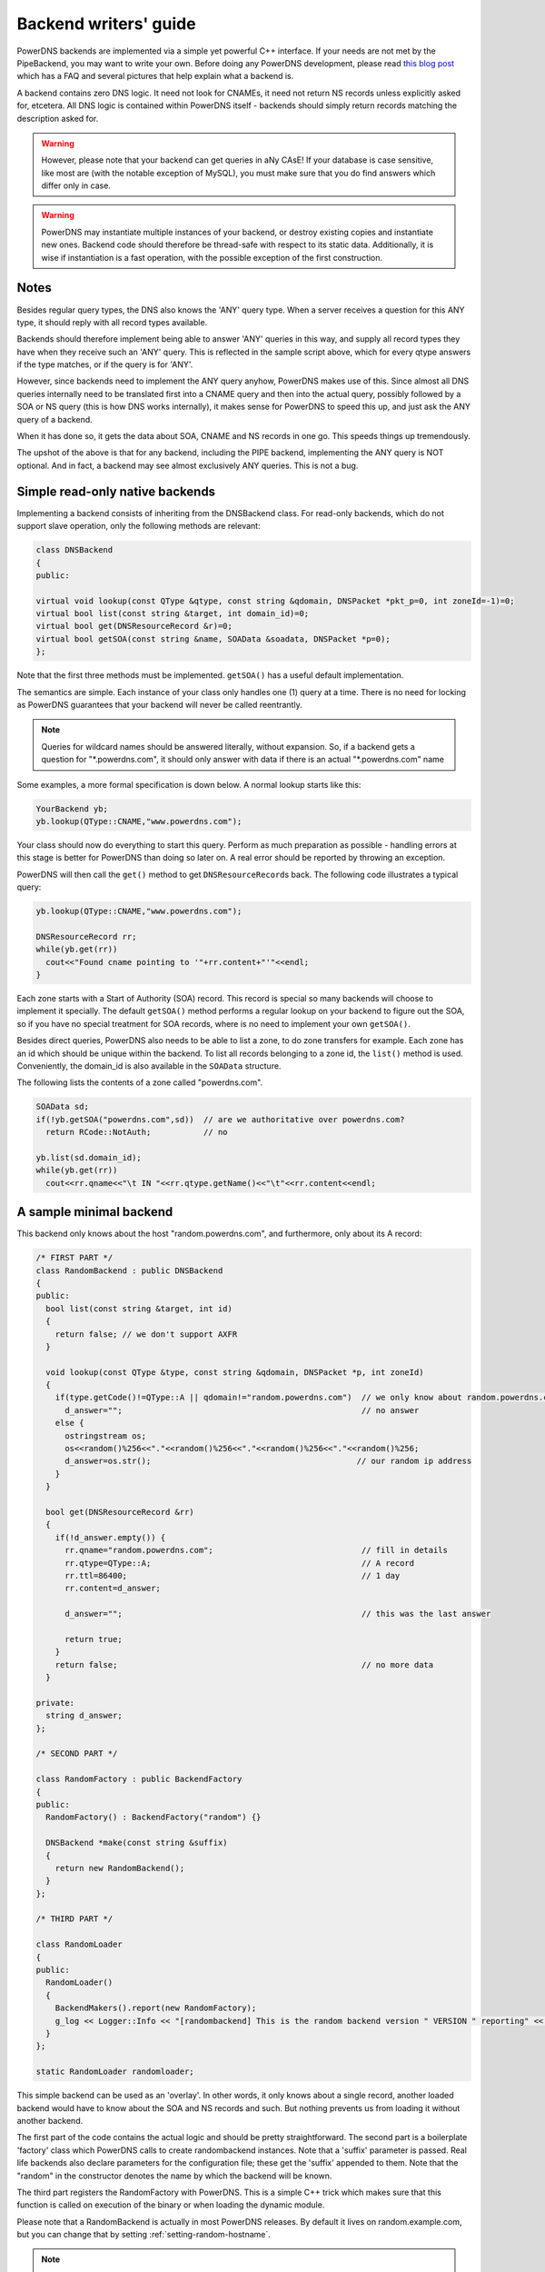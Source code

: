 Backend writers' guide
======================

PowerDNS backends are implemented via a simple yet powerful C++
interface. If your needs are not met by the PipeBackend, you may want to
write your own. Before doing any PowerDNS development, please read `this blog
post <http://blog.powerdns.com/2015/06/23/what-is-a-powerdns-backend-and-how-do-i-make-it-send-an-nxdomain/>`__
which has a FAQ and several pictures that help explain what a backend
is.

A backend contains zero DNS logic. It need not look for CNAMEs, it need
not return NS records unless explicitly asked for, etcetera. All DNS
logic is contained within PowerDNS itself - backends should simply
return records matching the description asked for.

.. warning::
  However, please note that your backend can get queries in
  aNy CAsE! If your database is case sensitive, like most are (with the
  notable exception of MySQL), you must make sure that you do find answers
  which differ only in case.

.. warning::
  PowerDNS may instantiate multiple instances of your
  backend, or destroy existing copies and instantiate new ones. Backend
  code should therefore be thread-safe with respect to its static data.
  Additionally, it is wise if instantiation is a fast operation, with the
  possible exception of the first construction.

Notes
-----

Besides regular query types, the DNS also knows the 'ANY' query type.
When a server receives a question for this ANY type, it should reply
with all record types available.

Backends should therefore implement being able to answer 'ANY' queries
in this way, and supply all record types they have when they receive
such an 'ANY' query. This is reflected in the sample script above, which
for every qtype answers if the type matches, or if the query is for
'ANY'.

However, since backends need to implement the ANY query anyhow, PowerDNS
makes use of this. Since almost all DNS queries internally need to be
translated first into a CNAME query and then into the actual query,
possibly followed by a SOA or NS query (this is how DNS works
internally), it makes sense for PowerDNS to speed this up, and just ask
the ANY query of a backend.

When it has done so, it gets the data about SOA, CNAME and NS records in
one go. This speeds things up tremendously.

The upshot of the above is that for any backend, including the PIPE
backend, implementing the ANY query is NOT optional. And in fact, a
backend may see almost exclusively ANY queries. This is not a bug.

Simple read-only native backends
--------------------------------

Implementing a backend consists of inheriting from the DNSBackend class.
For read-only backends, which do not support slave operation, only the
following methods are relevant:

.. code-block:: cpp

        class DNSBackend
        {
        public:

        virtual void lookup(const QType &qtype, const string &qdomain, DNSPacket *pkt_p=0, int zoneId=-1)=0;
        virtual bool list(const string &target, int domain_id)=0;
        virtual bool get(DNSResourceRecord &r)=0;
        virtual bool getSOA(const string &name, SOAData &soadata, DNSPacket *p=0);
        };

Note that the first three methods must be implemented. ``getSOA()`` has
a useful default implementation.

The semantics are simple. Each instance of your class only handles one
(1) query at a time. There is no need for locking as PowerDNS guarantees
that your backend will never be called reentrantly.

.. note::
  Queries for wildcard names should be answered literally,
  without expansion. So, if a backend gets a question for
  "\*.powerdns.com", it should only answer with data if there is an actual
  "\*.powerdns.com" name

Some examples, a more formal specification is down below. A normal
lookup starts like this:

.. code-block:: cpp

        YourBackend yb;
        yb.lookup(QType::CNAME,"www.powerdns.com");

Your class should now do everything to start this query. Perform as much
preparation as possible - handling errors at this stage is better for
PowerDNS than doing so later on. A real error should be reported by
throwing an exception.

PowerDNS will then call the ``get()`` method to get
``DNSResourceRecord``\ s back. The following code illustrates a typical
query:

.. code-block:: cpp

        yb.lookup(QType::CNAME,"www.powerdns.com");

        DNSResourceRecord rr;
        while(yb.get(rr))
          cout<<"Found cname pointing to '"+rr.content+"'"<<endl;
        }

Each zone starts with a Start of Authority (SOA) record. This record is
special so many backends will choose to implement it specially. The
default ``getSOA()`` method performs a regular lookup on your backend to
figure out the SOA, so if you have no special treatment for SOA records,
where is no need to implement your own ``getSOA()``.

Besides direct queries, PowerDNS also needs to be able to list a zone,
to do zone transfers for example. Each zone has an id which should be
unique within the backend. To list all records belonging to a zone id,
the ``list()`` method is used. Conveniently, the domain_id is also
available in the ``SOAData`` structure.

The following lists the contents of a zone called "powerdns.com".

.. code-block:: cpp

        SOAData sd;
        if(!yb.getSOA("powerdns.com",sd))  // are we authoritative over powerdns.com?
          return RCode::NotAuth;           // no

        yb.list(sd.domain_id);
        while(yb.get(rr))
          cout<<rr.qname<<"\t IN "<<rr.qtype.getName()<<"\t"<<rr.content<<endl;

A sample minimal backend
------------------------

This backend only knows about the host "random.powerdns.com", and
furthermore, only about its A record:

.. code-block:: cpp

    /* FIRST PART */
    class RandomBackend : public DNSBackend
    {
    public:
      bool list(const string &target, int id)
      {
        return false; // we don't support AXFR
      }

      void lookup(const QType &type, const string &qdomain, DNSPacket *p, int zoneId)
      {
        if(type.getCode()!=QType::A || qdomain!="random.powerdns.com")  // we only know about random.powerdns.com A
          d_answer="";                                                  // no answer
        else {
          ostringstream os;
          os<<random()%256<<"."<<random()%256<<"."<<random()%256<<"."<<random()%256;
          d_answer=os.str();                                           // our random ip address
        }
      }

      bool get(DNSResourceRecord &rr)
      {
        if(!d_answer.empty()) {
          rr.qname="random.powerdns.com";                               // fill in details
          rr.qtype=QType::A;                                            // A record
          rr.ttl=86400;                                                 // 1 day
          rr.content=d_answer;

          d_answer="";                                                  // this was the last answer

          return true;
        }
        return false;                                                   // no more data
      }

    private:
      string d_answer;
    };

    /* SECOND PART */

    class RandomFactory : public BackendFactory
    {
    public:
      RandomFactory() : BackendFactory("random") {}

      DNSBackend *make(const string &suffix)
      {
        return new RandomBackend();
      }
    };

    /* THIRD PART */

    class RandomLoader
    {
    public:
      RandomLoader()
      {
        BackendMakers().report(new RandomFactory);
        g_log << Logger::Info << "[randombackend] This is the random backend version " VERSION " reporting" << endl;
      }
    };

    static RandomLoader randomloader;

This simple backend can be used as an 'overlay'. In other words, it only
knows about a single record, another loaded backend would have to know
about the SOA and NS records and such. But nothing prevents us from
loading it without another backend.

The first part of the code contains the actual logic and should be
pretty straightforward. The second part is a boilerplate 'factory' class
which PowerDNS calls to create randombackend instances. Note that a
'suffix' parameter is passed. Real life backends also declare parameters
for the configuration file; these get the 'suffix' appended to them.
Note that the "random" in the constructor denotes the name by which the
backend will be known.

The third part registers the RandomFactory with PowerDNS. This is a
simple C++ trick which makes sure that this function is called on
execution of the binary or when loading the dynamic module.

Please note that a RandomBackend is actually in most PowerDNS releases.
By default it lives on random.example.com, but you can change that by
setting :ref:`setting-random-hostname`.

.. note::
  This simple backend neglects to handle case properly!

Interface definition
--------------------

Classes
~~~~~~~

.. cpp:class:: DNSResourceRecord

.. cpp:member:: std::string DNSResourceRecord::qname

  Name of this record

.. cpp:member:: QType DNSResourceRecord::qtype

  Query type of this record

.. cpp:member:: std::string DNSResourceRecord::content

  ASCII representation of the right-hand side

.. cpp:member:: uint32_t DNSResourceRecord::ttl

  Time To Live of this record

.. cpp:member:: int DNSResourceRecord::domain_id

  ID of the domain this record belongs to

.. cpp:member:: time_t DNSResourceRecord::last_modified

   If unzero, last time_t this record was changed

.. cpp:member:: bool DNSResourceRecord::auth

  Used for DNSSEC operations. See :doc:`../dnssec/migration`. 
  It is also useful to check out the ``rectifyZone()`` in pdnsutil.cc.

.. cpp:member:: bool DNSResourceRecord::disabled

  If set, this record is not to be served to DNS clients.
  Backends should not make these records available to PowerDNS unless indicated otherwise.

.. cpp:class:: SOAData

.. cpp:member:: string SOAData::nameserver

  Name of the master nameserver of this zone

.. cpp:member:: string SOAData::hostmaster

  Hostmaster of this domain. May contain an @

.. cpp:member:: uint32_t SOAData::serial

  Serial number of this zone

.. cpp:member:: uint32_t SOAData::refresh

  How often this zone should be refreshed

.. cpp:member:: uint32_t SOAData::retry

  How often a failed zone pull should be retried.

.. cpp:member:: u_int32_t SOAData::expire

  If zone pulls failed for this long, retire records

.. cpp:member:: uint32_t SOAData::default_ttl

  Difficult

.. cpp:member:: int SOAData::domain_id

  The ID of the domain within this backend. Must be filled!

.. cpp:member:: DNSBackend* SOAData::db

  Pointer to the backend that feels authoritative for a domain and can act as a slave

Methods
~~~~~~~

.. cpp:function:: void DNSBackend::lookup(const QType &qtype, const string &qdomain, DNSPacket *pkt=0, int zoneId=-1)

  This function is used to initiate a straight lookup for a record of name
  'qdomain' and type 'qtype'. A QType can be converted into an integer by
  invoking its ``getCode()`` method and into a string with the
  ``getCode()``.

  The original question may or may not be passed in the pointer pkt. If it
  is, you can retrieve information about who asked the question with the
  ``pkt->getRemote()`` method.

  Note that **qdomain** can be of any case and that your backend should
  make sure it is in effect case insensitive. Furthermore, the case of the
  original question should be retained in answers returned by ``get()``!

  Finally, the domain_id might also be passed indicating that only
  answers from the indicated zone need apply. This can both be used as a
  restriction or as a possible speedup, hinting your backend where the
  answer might be found.

  If initiated successfully, as indicated by returning **true**, answers
  should be made available over the ``get()`` method.

  Should throw an PDNSException if an error occurred accessing the
  database. Returning otherwise indicates that the query was started
  successfully. If it is known that no data is available, no exception
  should be thrown! An exception indicates that the backend considers
  itself broken - not that no answers are available for a question.

  It is legal to return here, and have the first call to ``get()`` return
  false. This is interpreted as 'no data'.

.. cpp:function:: bool DNSBackend::list(int domain_id, bool include_disabled=false)

  Initiates a list of the indicated domain. Records should then be made
  available via the ``get()`` method. Need not include the SOA record. If
  it is, PowerDNS will not get confused. If include_disabled is given as
  true, records that are configured but should not be served to DNS
  clients must also be made available.

  Should return false if the backend does not consider itself
  authoritative for this zone. Should throw an PDNSException if an error
  occurred accessing the database. Returning true indicates that data is
  or should be available.

.. cpp:function:: bool DNSBackend::get(DNSResourceRecord &rr)

  Request a DNSResourceRecord from a query started by ``get()`` of
  ``list()``. If this functions returns **true**, **rr** has been filled
  with data. When it returns false, no more data is available, and **rr**
  does not contain new data. A backend should make sure that it either
  fills out all fields of the DNSResourceRecord or resets them to their
  default values.

  The qname field of the DNSResourceRecord should be filled out with the
  exact ``qdomain`` passed to lookup, preserving its case. So if a query
  for 'CaSe.yourdomain.com' comes in and your database contains data for
  'case.yourdomain.com', the qname field of rr should contain
  'CaSe.yourdomain.com'!

  Should throw an PDNSException in case a database error occurred.

.. cpp:function:: bool DNSBackend::getSOA(const string &name, SOAData &soadata)

  If the backend considers itself authoritative over domain ``name``, this
  method should fill out the passed **SOAData** structure and return a
  positive number. If the backend is functioning correctly, but does not
  consider itself authoritative, it should return 0. In case of errors, an
  PDNSException should be thrown.

Reporting errors
----------------

To report errors, the Logger class is available which works mostly like
an iostream. Example usage is as shown above in the RandomBackend. Note
that it is very important that each line is ended with **endl** as your
message won't be visible otherwise.

To indicate the importance of an error, the standard syslog errorlevels
are available. They can be set by outputting ``Logger::Critical``,
``Logger::Error``, ``Logger::Warning``, ``Logger::Notice``,
``Logger::Info`` or ``Logger::Debug`` to ``L``, in descending order of
graveness.

Declaring and reading configuration details
-------------------------------------------

It is highly likely that a backend needs configuration details. On
launch, these parameters need to be declared with PowerDNS so it knows
it should accept them in the configuration file and on the command line.
Furthermore, they will be listed in the output of ``--help``.

Declaring arguments is done by implementing the member function
``declareArguments()`` in the factory class of your backend. PowerDNS
will call this method after launching the backend.

In the ``declareArguments()`` method, the function ``declare()`` is
available. The exact definitions:

.. cpp:function:: void DNSBackend::declareArguments(const string &suffix="")

  This method is called to allow a backend to register configurable
  parameters. The suffix is the sub-name of this module. There is no need
  to touch this suffix, just pass it on to the declare method.

.. cpp:function:: void DNSBackend::declare(const string &suffix, const string &param, const string &explanation, const string &value)

  The suffix is passed to your method, and can be passed on to declare.
  **param** is the name of your parameter. **explanation** is what will
  appear in the output of --help. Furthermore, a default value can be
  supplied in the **value** parameter.

  A sample implementation:

  .. code-block:: cpp

      void declareArguments(const string &suffix)
      {
        declare(suffix,"dbname","Pdns backend database name to connect to","powerdns");
        declare(suffix,"user","Pdns backend user to connect as","powerdns");
        declare(suffix,"host","Pdns backend host to connect to","");
        declare(suffix,"password","Pdns backend password to connect with","");
      }

  After the arguments have been declared, they can be accessed from your
  backend using the ``mustDo()``, ``getArg()`` and ``getArgAsNum()``
  methods. The are defined as follows in the DNSBackend class:

.. cpp:function:: void DNSBackend::setArgPrefix(const string &prefix)

  Must be called before any of the other accessing functions are used.
  Typical usage is '``setArgPrefix("mybackend"+suffix)``' in the
  constructor of a backend.

.. cpp:function:: bool DNSBackend::mustDo(const string &key)

  Returns true if the variable ``key`` is set to anything but 'no'.

.. cpp:function:: const string& DNSBackend::getArg(const string &key)

  Returns the exact value of a parameter.

.. cpp:function:: int DNSBackend::getArgAsNum(const string &key)

  Returns the numerical value of a parameter. Uses ``atoi()`` internally

  Sample usage from the BindBackend: getting the 'check-interval' setting:

  .. code-block:: cpp

      if(!safeGetBBDomainInfo(i->name, &bbd)) {
        bbd.d_id=domain_id++;
        bbd.setCheckInterval(getArgAsNum("check-interval"));
        bbd.d_lastnotified=0;
        bbd.d_loaded=false;
      }


.. _rw-slave:

Read/write slave-capable backends
---------------------------------

The backends above are 'natively capable' in that they contain all data
relevant for a domain and do not pull in data from other nameservers. To
enable storage of information, a backend must be able to do more.

Before diving into the details of the implementation some theory is in
order. Slave domains are pulled from the master. PowerDNS needs to know
for which domains it is to be a slave, and for each slave domain, what
the IP address of the master is.

A slave zone is pulled from a master, after which it is 'fresh', but
this is only temporary. In the SOA record of a zone there is a field
which specifies the 'refresh' interval. After that interval has elapsed,
the slave nameserver needs to check at the master ff the serial number
there is higher than what is stored in the backend locally.

If this is the case, PowerDNS dubs the domain 'stale', and schedules a
transfer of data from the remote. This transfer remains scheduled until
the serial numbers remote and locally are identical again.

This theory is implemented by the ``getUnfreshSlaveInfos`` method, which
is called on all backends periodically. This method fills a vector of
**SlaveDomain**\ s with domains that are unfresh and possibly stale.

PowerDNS then retrieves the SOA of those domains remotely and locally
and creates a list of stale domains. For each of these domains, PowerDNS
starts a zone transfer to resynchronise. Because zone transfers can
fail, it is important that the interface to the backend allows for
transaction semantics because a zone might otherwise be left in a
halfway updated situation.

The following excerpt from the DNSBackend shows the relevant functions:

.. code-block:: cpp

          class DNSBackend {
          public:
               /* ... */
               virtual bool getDomainInfo(const string &domain, DomainInfo &di);
           virtual bool isMaster(const string &name, const string &ip);
           virtual bool startTransaction(const string &qname, int id);
           virtual bool commitTransaction();
           virtual bool abortTransaction();
           virtual bool feedRecord(const DNSResourceRecord &rr, string *ordername=0);
           virtual void getUnfreshSlaveInfos(vector<DomainInfo>* domains);
           virtual void setFresh(uint32_t id);
               /* ... */
         }

The mentioned DomainInfo struct looks like this:

.. cpp:class:: DomainInfo

.. cpp:member:: uint32_t DomainInfo::id

  ID of this zone within this backend

.. cpp:member:: string DomainInfo::master

  IP address of the master of this domain, if any

.. cpp:member:: uint32_t DomainInfo::serial

  Serial number of this zone

.. cpp:member:: uint32_t DomainInfo::notified_serial

  Last serial number of this zone that slaves have seen

.. cpp:member:: time_t DomainInfo::last_check

  Last time this zone was checked over at the master for changes

.. cpp:member:: enum DomainKind DomainInfo::kind

  Type of zone

.. cpp:member:: DNSBackend* DomainInfo::backend

  Pointer to the backend that feels authoritative for a domain and can act as a slave

.. cpp:enum:: DomainKind

  The kind of domain, one of {Master,Slave,Native}.

These functions all have a default implementation that returns false -
which explains that these methods can be omitted in simple backends.
Furthermore, unlike with simple backends, a slave capable backend must
make sure that the 'DNSBackend \*db' field of the SOAData record is
filled out correctly - it is used to determine which backend will house
this zone.

.. cpp:function:: bool DomainInfo::isMaster(const string &name, const string &ip)

  If a backend considers itself a slave for the domain **name** and if the
  IP address in **ip** is indeed a master, it should return true. False
  otherwise. This is a first line of checks to guard against reloading a
  domain unnecessarily.

.. cpp:function:: void DomainInfo::getUnfreshSlaveInfos(vector\<DomainInfo\>* domains)

  When called, the backend should examine its list of slave domains and
  add any unfresh ones to the domains vector.

.. cpp:function:: bool DomainInfo::getDomainInfo(const string &name, DomainInfo & di)

  This is like ``getUnfreshSlaveInfos``, but for a specific domain. If the
  backend considers itself authoritative for the named zone, ``di`` should
  be filled out, and 'true' be returned. Otherwise return false.

.. cpp:function:: bool DomainInfo::startTransaction(const string &qname, int id)

  When called, the backend should start a transaction that can be
  committed or rolled back atomically later on. In SQL terms, this
  function should **BEGIN** a transaction and **DELETE** all records.

.. cpp:function:: bool DomainInfo::feedRecord(const DNSResourceRecord &rr, string *ordername)

  Insert this record.

.. cpp:function:: bool DomainInfo::commitTransaction()

  Make the changes effective. In SQL terms, execute **COMMIT**.

.. cpp:function:: bool DomainInfo::abortTransaction()

  Abort changes. In SQL terms, execute **ABORT**.

.. cpp:function:: bool DomainInfo::setFresh()

  Indicate that a domain has either been updated or refreshed without the
  need for a retransfer. This causes the domain to vanish from the vector
  modified by ``getUnfreshSlaveInfos()``.

PowerDNS will always call ``startTransaction()`` before making calls to
``feedRecord()``. Although it is likely that ``abortTransaction()`` will
be called in case of problems, backends should also be prepared to abort
from their destructor.

The actual code in PowerDNS is currently:

.. code-block:: cpp

        Resolver resolver;
        resolver.axfr(remote,domain.c_str());

        db->startTransaction(domain, domain_id);
        g_log<<Logger::Error<<"AXFR started for '"<<domain<<"'"<<endl;
        Resolver::res_t recs;

        while(resolver.axfrChunk(recs)) {
          for(Resolver::res_t::const_iterator i=recs.begin();i!=recs.end();++i) {
        db->feedRecord(*i);
          }
        }
        db->commitTransaction();
        db->setFresh(domain_id);
        g_log<<Logger::Error<<"AXFR done for '"<<domain<<"'"<<endl;

Supermaster/Superslave capability
---------------------------------

A backend that wants to act as a 'superslave' for a master should
implement the following method:

.. code-block:: cpp

                class DNSBackend
                {
                   virtual bool superMasterBackend(const string &ip, const string &domain, const vector<DNSResourceRecord>&nsset, string *account, DNSBackend **db)
                };

This function gets called with the IP address of the potential
supermaster, the domain it is sending a notification for and the set of
NS records for this domain at that IP address.

Using the supplied data, the backend needs to determine if this is a
bonafide 'supernotification' which should be honoured. If it decides
that it should, the supplied pointer to 'account' needs to be filled
with the configured name of the supermaster (if accounting is desired),
and the db needs to be filled with a pointer to your backend.

Supermaster/superslave is a complicated concept, if this is all unclear
see the :ref:`Supermaster and Superslave <supermaster-operation>`
documentation.

Read/write master-capable backends
----------------------------------

In order to be a useful master for a domain, notifies must be sent out
whenever a domain is changed. Periodically, PowerDNS queries backends
for domains that may have changed, and sends out notifications for slave
nameservers.

In order to do so, PowerDNS calls the ``getUpdatedMasters()`` method.
Like the ``getUnfreshSlaveInfos()`` function mentioned above, this
should add changed domain names to the vector passed.

The following excerpt from the DNSBackend shows the relevant functions:

.. code-block:: cpp

          class DNSBackend {
          public:
               /* ... */
           virtual void getUpdatedMasters(vector<DomainInfo>* domains);
           virtual void setNotified(uint32_t id, uint32_t serial);
               /* ... */
         }

These functions all have a default implementation that returns false -
which explains that these methods can be omitted in simple backends.
Furthermore, unlike with simple backends, a slave capable backend must
make sure that the 'DNSBackend \*db' field of the SOAData record is
filled out correctly - it is used to determine which backend will house
this zone.

.. cpp:function:: void DNSBackend::getUpdatedMasters(vector<DomainInfo>* domains)

  When called, the backend should examine its list of master domains and
  add any changed ones to the :cpp:class:`DomainInfo` vector.

.. cpp:function:: bool DNSBackend::setNotified(uint32_t domain_id, uint32_t serial)

  Indicate that notifications have been queued for this domain and that it
  need not be considered 'updated' anymore

DNS update support
------------------

To make your backend DNS update compatible, it needs to implement a
number of new functions and functions already used for slave-operation.
The new functions are not DNS update specific and might be used for
other update/remove functionality at a later stage.

.. code-block:: cpp

    class DNSBackend {
    public:
      /* ... */
      virtual bool startTransaction(const string &qname, int id);
      virtual bool commitTransaction();
      virtual bool abortTransaction();
      virtual bool feedRecord(const DNSResourceRecord &rr, string *ordername);
      virtual bool replaceRRSet(uint32_t domain_id, const string& qname, const QType& qt, const vector<DNSResourceRecord>& rrset)
      virtual bool listSubZone(const string &zone, int domain_id);
      /* ... */
    }

.. cpp:function:: virtual bool DNSBackend::startTransaction(const string &qname, int id)

  See :cpp:func:`above <DNSBackend::beginTransaction>`. Please
  note that this function now receives a negative number (-1), which
  indicates that the current zone data should NOT be deleted.

.. cpp:function:: virtual bool DNSBackend::commitTransaction()

  See :cpp:func:`above <DNSBackend::commitTransaction>`.

.. cpp:function:: virtual bool DNSBackend::abortTransaction()

  See cpp:func:`above <DNSBackend::abortTransaction>`. Method is called when an
  exception is received.

.. cpp:function:: virtual bool DNSBackend::feedRecord(const DNSResourceRecord &rr, string *ordername)

  See :cpp:func:`above <DNSBackend::feedRecord>`.
  Please keep in mind that the zone is not empty because
  ``startTransaction()`` was called different.

.. cpp:function:: virtual bool DNSBackend::listSubZone(const string &name, int domain_id)

  This method is needed for rectification of a zone after NS-records have
  been added. For DNSSEC, we need to know which records are below the
  currently added record. ``listSubZone()`` is used like ``list()`` which
  means PowerDNS will call ``get()`` after this method. The default SQL
  query looks something like this::

    // First %s is 'sub.zone.com', second %s is '*.sub.zone.com'
    select content,ttl,prio,type,domain_id,name from records where (name='%s' OR name like '%s') and domain_id=%d

  The method is not only used when adding records, but also to correct
  ENT-records in powerdns. Make sure it returns every record in the tree
  below the given record.

.. cpp:function:: virtual bool DNSBackend::replaceRRSet(uint32_t domain_id, const string& qname, const QType& qt, const vector<DNSResourceRecord>& rrset)

  This method should remove all the records with ``qname`` of type ``qt``.
  ``qt`` might also be ANY, which means all the records with that
  ``qname`` need to be removed. After removal, the records in ``rrset``
  must be added to the zone. ``rrset`` can be empty in which case the
  method is used to remove a RRset.

Miscellaneous
-------------

ENT (Empty Non-Terminal)
~~~~~~~~~~~~~~~~~~~~~~~~

You are expected to reply with a DNSResourceRecord having ``qtype = 0``,
``ttl = 0`` and ``content`` should be empty string (string length 0)
